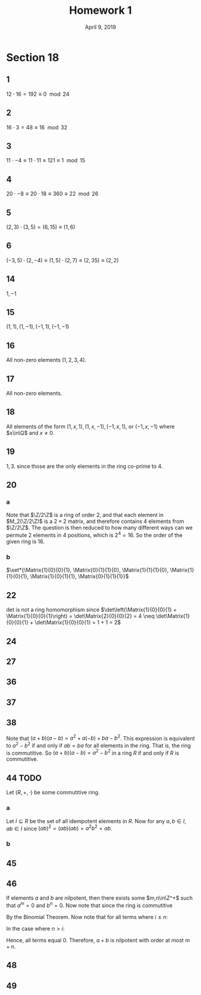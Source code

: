 #+TITLE: Homework 1
#+DATE: April 9, 2019
#+OPTIONS: TOC:nil
#+LATEX: \setcounter{secnumdepth}{-1}
* Section 18
** 1
   $12\cdot 16 = 192 \equiv 0 \mod{24}$
** 2
   $16\cdot3 = 48 \equiv 16 \mod{32}$
** 3
   $11\cdot-4 \equiv 11\cdot11 \equiv 121 \equiv 1 \mod{15}$
** 4
   $20\cdot-8 \equiv 20\cdot 18 \equiv 360 \equiv 22 \mod{26}$
** 5
   $(2,3)\cdot(3,5) = (6,15) \equiv (1,6)$
** 6
   $(-3,5)\cdot(2,-4) \equiv (1,5)\cdot(2,7) \equiv (2,35) \equiv (2,2)$
** 14
   $1,-1$
** 15
   $(1,1),(1,-1),(-1,1),(-1,-1)$
** 16
   All non-zero elements ($1,2,3,4$).
** 17
   All non-zero elements.
** 18
   All elements of the form $(1,x,1), (1,x,-1), (-1,x,1)$, or $(-1,x,-1)$ where
   $x\in\Q$ and $x\neq 0$.
** 19
   $1, 3$. since those are the only elements in the ring co-prime to 4.
** 20
*** a
    Note that $\Z/2\Z$ is a ring of order 2, and that each element in
    $M_2(\Z/2\Z)$ is a $2\times2$ matrix, and therefore contains 4 elements
    from $\Z/2\Z$. The question is then reduced to how many different ways
    can we permute 2 elements in 4 positions, which is $2^4 = 16$.
    So the order of the given ring is 16.
*** b
    $\set*{\Matrix{1}{0}{0}{1}, \Matrix{0}{1}{1}{0}, \Matrix{1}{1}{1}{0}, \Matrix{1}{1}{0}{1}, \Matrix{1}{0}{1}{1}, \Matrix{0}{1}{1}{1}}$
** 22
   det is not a ring homomorphism since $\det\left(\Matrix{1}{0}{0}{1} + \Matrix{1}{0}{0}{1}\right) = \det\Matrix{2}{0}{0}{2} = 4 \neq \det\Matrix{1}{0}{0}{1} + \det\Matrix{1}{0}{0}{1} = 1 + 1 = 2$
** 24
** 27
** 36
** 37
   #+BEGIN_EXPORT latex
   \begin{proof}
     Given that $(R,+,\cdot)$ is a ring with unity, and let $U\subseteq R$ be the set of all units in the ring. We want to show that $(U, \cdot)$ is a group. \\
     Firstly, since $\cdot$ is a ring operation, it must be associative.
     Now since $U$ is the set of all unit elements in $R$, every element in $U$
     must have an inverse by construction, and $1\in U$ since $1$ is trivially a unit. \\
     Lastly, to show closure, note that if $a,b\in U$ then $ab\in U$ since $ab$
     has an inverse $b^{-1}a^{-1}$ such that $abb^{-1}a^{-1} = 1$, and so both
     $ab$ and $b^{-1}a^{-1}$ must be units and therefore in $U$, so $(U, \cdot)$ maintains closure. $\qedhere$
   \end{proof}
   #+END_EXPORT
** 38
   Note that $(a+b)(a-b) = a^2 + a(-b) + ba - b^2$.
   This expression is equivalent to $a^2-b^2$ if and only if $ab = ba$ for all elements in the ring. That is, the ring is commutitive.
   So $(a+b)(a-b) = a^2 - b^2$ in a ring $R$ if and only if $R$ is commutitive.
** 44 TODO
   Let $(R, +, \cdot)$ be some commutitive ring.
*** a
    Let $I\subseteq R$ be the set of all idempotent elements in $R$. Now for any $a,b\in I$, $ab\in I$ since $(ab)^2 = (ab)(ab) = a^2b^2 = ab$.
*** b
** 45
** 46
   If elements $a$ and $b$ are nilpotent, then there exists some $m,n\in\Z^+$ such that $a^m=0$ and $b^n=0$.
   Now note that since the ring is commutitive
   #+BEGIN_EXPORT latex
   \begin{equation*}
     (a+b)^{m+n} = \sum_{i=0}^{m+n} \binom{m+n}{i}a^{m+n-i}b^i
   \end{equation*}
   #+END_EXPORT
   By the Binomial Theorem. Now note that for all terms where $i\leq n$:
   #+BEGIN_EXPORT latex
   \begin{equation*}
     \binom{m+n}{i}a^{m+n-i}b^i = \binom{m+n}{i}a^{m}a^{n-i}b^i = \binom{m+n}{i}(0)a^{n-i}b^i = 0
   \end{equation*}
   #+END_EXPORT
   In the case where $n > i$:
   #+BEGIN_EXPORT latex
   \begin{equation*}
     \binom{m+n}{i}a^{m+n-i}b^i = \binom{m+n}{i}a^{m+n-i}b^nb^{i-n} = \binom{m+n}{i}a^{m+n-i}(0)b^{i-n} = 0
   \end{equation*}
   #+END_EXPORT
   Hence, all terms equal 0.
   Therefore, $a+b$ is nilpotent with order at most $m+n$.
** 48
** 49
